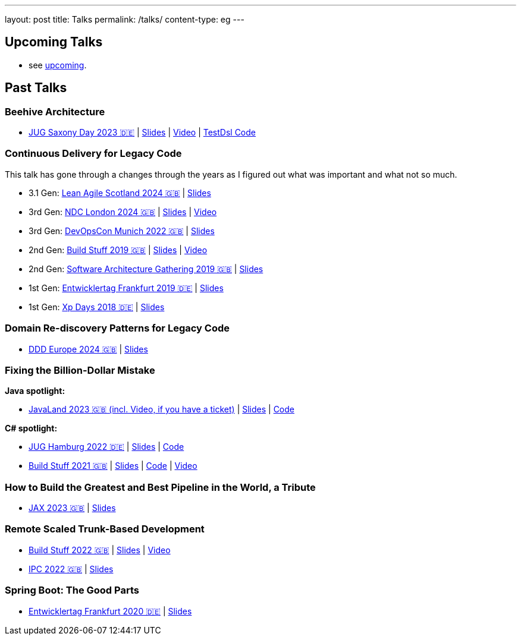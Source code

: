 ---
layout: post
title: Talks
permalink: /talks/
content-type: eg
---

== Upcoming Talks

* see link:/posts/upcoming[upcoming].

== Past Talks

=== Beehive Architecture

* link:https://jugsaxony.org/day/programm/details/130[JUG Saxony Day 2023 🇩🇪] | link:https://speakerdeck.com/richargh/bienenstock-architektur[Slides] | link:https://vimeo.com/875223690[Video] | link:https://github.com/Richargh/testdsl[TestDsl Code]

=== Continuous Delivery for Legacy Code

This talk has gone through a changes through the years as I figured out what was important and what not so much.

* 3.1 Gen: link:https://leanagile.scot/programme/continuous-delivery-legacy-code[Lean Agile Scotland 2024 🇬🇧] | link:https://speakerdeck.com/richargh/continuous-delivery-for-legacy-code-v3-dot-1-at-leanagile-scotland-2024[Slides]
* 3rd Gen: link:https://ndclondon.com/agenda/continuous-delivery-for-legacy-code-0u91/0dwbfexjawf[NDC London 2024 🇬🇧] | link:https://speakerdeck.com/richargh/continuous-delivery-for-legacy-code-ndc-london[Slides] | link:https://www.youtube.com/watch?v=djl2hJkzmGQ[Video]
* 3rd Gen: link:https://devopscon.io/microservices-software-architecture/continuous-delivery-for-legacy-code/[DevOpsCon Munich 2022 🇬🇧] | link:https://speakerdeck.com/richargh/continuous-delivery-for-legacy-code-devopscon-winter-2022[Slides]
* 2nd Gen: link:https://buildstuff2019.sched.com/event/UzgO/richard-gross-continuous-delivery-for-legacy-code[Build Stuff 2019 🇬🇧] | link:https://speakerdeck.com/richargh/continuous-delivery-for-legacy-code[Slides] | link:https://www.youtube.com/watch?v=AaexmSPQVpU[Video]
* 2nd Gen: link:https://www.the-architecture-gathering.de/programm/programm-details/1394/cd-for-legacy-code/[Software Architecture Gathering 2019 🇬🇧] | link:https://speakerdeck.com/richargh/cd-for-legacy-code[Slides]
* 1st Gen: link:https://entwicklertag.de/frankfurt/2019/continuous-delivery-für-legacy-systeme[Entwicklertag Frankfurt 2019 🇩🇪] | link:https://speakerdeck.com/richargh/continuous-delivery-fur-legacy-systeme-b1e871da-0151-45e1-9398-29604fca0218[Slides]
* 1st Gen: link:https://www.xpdays.de/2018/sessions/142-continuous-delivery-fuer-legacy-systeme.html[Xp Days 2018 🇩🇪] | link:https://speakerdeck.com/richargh/continuous-delivery-fur-legacy-systeme[Slides]

=== Domain Re-discovery Patterns for Legacy Code

* link:https://2024.dddeurope.com/program/domain-re-discovery-patterns-for-legacy-code/[DDD Europe 2024 🇬🇧] | link:https://speakerdeck.com/richargh/domain-re-discovery-patterns-for-legacy-code-at-ddd-eu-2024[Slides]

=== Fixing the Billion-Dollar Mistake

*Java spotlight:*

* link:https://shop.doag.org/events/javaland/2023/agenda/#eventDay.1679266800[JavaLand 2023 🇬🇧 (incl. Video, if you have a ticket)] | link:https://speakerdeck.com/richargh/fixing-the-billion-dollar-mistake-javaland[Slides] | link:https://github.com/Richargh/fixing-the-billion-dollar-mistake[Code]

*C# spotlight:*

* link:https://www.meetup.com/de-DE/jug-hamburg/events/past/[JUG Hamburg 2022 🇩🇪] | link:https://speakerdeck.com/richargh/de-fixing-the-billion-dollar-mistake-c-number-brille[Slides] | link:https://github.com/Richargh/fixing-the-billion-dollar-mistake[Code]
* link:https://events.pinetool.ai/2275/#sessions/83071[Build Stuff 2021 🇬🇧] | link:https://speakerdeck.com/richargh/fixing-the-billion-dollar-mistake-in-c-number[Slides] | link:https://github.com/Richargh/fixing-the-billion-dollar-mistake[Code] | link:https://www.youtube.com/watch?v=lCqdy6Qf-nM[Video]

=== How to Build the Greatest and Best Pipeline in the World, a Tribute

* link:https://jax.de/devops-continuous-delivery/building-pipelines[JAX 2023 🇬🇧] | link:https://speakerdeck.com/richargh/how-to-build-the-greatest-and-best-pipeline-in-the-world-jax-2023[Slides]

=== Remote Scaled Trunk-Based Development

* link:https://www.buildstuff.events/events/build-stuff-2022-hybrid-conference[Build Stuff 2022 🇬🇧] | link:https://speakerdeck.com/richargh/remote-scaled-trunk-based-development-build-stuff[Slides] | link:https://www.youtube.com/watch?v=NBjZ3wRXkxY[Video]
* link:https://phpconference.com/mixed/from-the-trenches-remote-scaled-trunk-based-development/[IPC 2022 🇬🇧] | link:https://speakerdeck.com/richargh/remote-scaled-trunk-based-development[Slides]

=== Spring Boot: The Good Parts

* link:https://entwicklertag.de/frankfurt/2020/spring-boot-%E2%80%93-good-parts-kotlin-level-beginner[Entwicklertag Frankfurt 2020 🇩🇪] | link:https://speakerdeck.com/richargh/spring-boot-the-good-parts-de-entwicklertag-2020[Slides]
